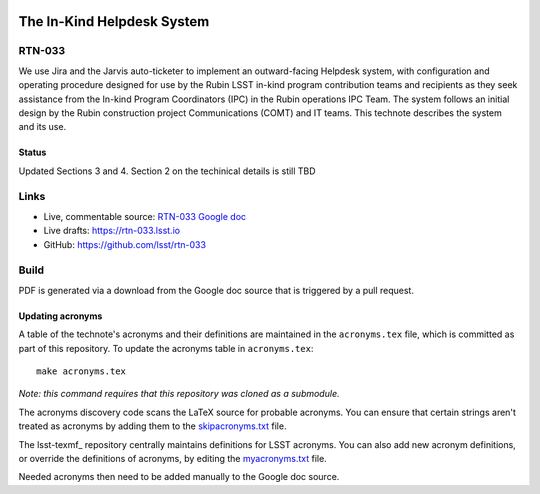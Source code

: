 .. image:: https://img.shields.io/badge/rtn--033-lsst.io-brightgreen.svg
   :target: https://rtn-033.lsst.io
.. image:: https://github.com/lsst/rtn-033/workflows/CI/badge.svg
   :target: https://github.com/lsst/rtn-033/actions/

###########################
The In-Kind Helpdesk System
###########################

RTN-033
=======

We use Jira and the Jarvis auto-ticketer to implement an outward-facing Helpdesk system, with configuration and operating procedure designed for use by the Rubin LSST in-kind program contribution teams and recipients as they seek assistance from the In-kind Program Coordinators (IPC) in the Rubin operations IPC Team. 
The system follows an initial design by the Rubin construction project Communications  (COMT) and IT teams. 
This technote describes the system and its use.

Status
------
Updated Sections 3 and 4. Section 2 on the techinical details is still TBD


Links
=====

- Live, commentable source: `RTN-033 Google doc <https://docs.google.com/document/d/1QTTl50l2FCMV1EvwvURCj5ui28eZTIW27EjO1etg4lM/edit>`_
- Live drafts: https://rtn-033.lsst.io
- GitHub: https://github.com/lsst/rtn-033

Build
=====

PDF is generated via a download from the Google doc source that is triggered by a pull request. 

Updating acronyms
-----------------

A table of the technote's acronyms and their definitions are maintained in the ``acronyms.tex`` file, which is committed as part of this repository.
To update the acronyms table in ``acronyms.tex``::

    make acronyms.tex

*Note: this command requires that this repository was cloned as a submodule.*

The acronyms discovery code scans the LaTeX source for probable acronyms.
You can ensure that certain strings aren't treated as acronyms by adding them to the `skipacronyms.txt <./skipacronyms.txt>`_ file.

The lsst-texmf_ repository centrally maintains definitions for LSST acronyms.
You can also add new acronym definitions, or override the definitions of acronyms, by editing the `myacronyms.txt <./myacronyms.txt>`_ file.

Needed acronyms then need to be added manually to the Google doc source.
